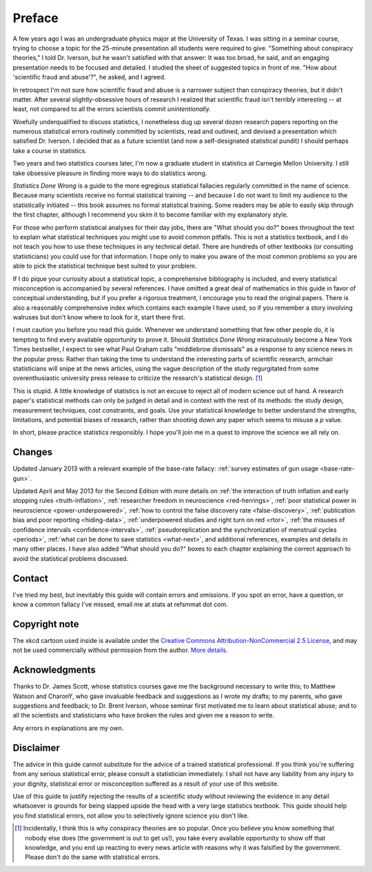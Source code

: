 *******
Preface
*******

A few years ago I was an undergraduate physics major at the University of
Texas. I was sitting in a seminar course, trying to choose a topic for the
25-minute presentation all students were required to give. "Something about
conspiracy theories," I told Dr. Iverson, but he wasn't satisfied with that
answer: It was too broad, he said, and an engaging presentation needs to be
focused and detailed. I studied the sheet of suggested topics in front of
me. "How about 'scientific fraud and abuse'?", he asked, and I agreed.

In retrospect I'm not sure how scientific fraud and abuse is a narrower subject
than conspiracy theories, but it didn't matter. After several slightly-obsessive
hours of research I realized that scientific fraud isn't terribly interesting --
at least, not compared to all the errors scientists commit *unintentionally.*

Woefully underqualified to discuss statistics, I nonetheless dug up several
dozen research papers reporting on the numerous statistical errors routinely
committed by scientists, read and outlined, and devised a presentation which
satisfied Dr. Iverson. I decided that as a future scientist (and now a
self-designated statistical pundit) I should perhaps take a course in
statistics.

Two years and two statistics courses later, I'm now a graduate student in
statistics at Carnegie Mellon University. I still take obsessive pleasure in
finding more ways to do statistics wrong.

*Statistics Done Wrong* is a guide to the more egregious statistical fallacies
regularly committed in the name of science. Because many scientists receive no
formal statistical training -- and because I do not want to limit my audience to
the statistically initiated -- this book assumes no formal statistical
training. Some readers may be able to easily skip through the first chapter,
although I recommend you skim it to become familiar with my explanatory style.

For those who perform statistical analyses for their day jobs, there are "What
should you do?" boxes throughout the text to explain what statistical techniques
you might use to avoid common pitfalls. This is not a statistics textbook, and I
do not teach you how to use these techniques in any technical detail. There are
hundreds of other textbooks (or consulting statisticians) you could use for that
information. I hope only to make you aware of the most common problems so you
are able to pick the statistical technique best suited to your problem.

If I do pique your curiosity about a statistical topic, a comprehensive
bibliography is included, and every statistical misconception is accompanied by
several references. I have omitted a great deal of mathematics in this guide in
favor of conceptual understanding, but if you prefer a rigorous treatment, I
encourage you to read the original papers. There is also a reasonably
comprehensive index which contains each example I have used, so if you remember
a story involving walruses but don't know where to look for it, start there
first.

I must caution you before you read this guide. Whenever we understand something
that few other people do, it is tempting to find every available opportunity to
prove it. Should *Statistics Done Wrong* miraculously become a New York Times
bestseller, I expect to see what Paul Graham calls "middlebrow dismissals" as a
response to any science news in the popular press: Rather than taking the time
to understand the interesting parts of scientific research, armchair
statisticians will snipe at the news articles, using the vague description of
the study regurgitated from some overenthusiastic university press release to
criticize the research's statistical design. [#conspiracy]_

This is stupid. A little knowledge of statistics is not an excuse to reject all
of modern science out of hand. A research paper's statistical methods can only
be judged in detail and in context with the rest of its methods: the study
design, measurement techniques, cost constraints, and goals. Use your
statistical knowledge to better understand the strengths, limitations, and
potential biases of research, rather than shooting down any paper which seems to
misuse a *p* value.

In short, please practice statistics responsibly. I hope you'll join me in a
quest to improve the science we all rely on.

.. _changelog:

Changes
-------

Updated January 2013 with a relevant example of the base-rate fallacy:
:ref:`survey estimates of gun usage <base-rate-gun>`.

Updated April and May 2013 for the Second Edition with more details on :ref:`the
interaction of truth inflation and early stopping rules <truth-inflation>`,
:ref:`researcher freedom in neuroscience <red-herrings>`, :ref:`poor statistical
power in neuroscience <power-underpowered>`, :ref:`how to control the false
discovery rate <false-discovery>`, :ref:`publication bias and poor reporting
<hiding-data>`, :ref:`underpowered studies and right turn on red <rtor>`,
:ref:`the misuses of confidence intervals <confidence-intervals>`,
:ref:`pseudoreplication and the synchronization of menstrual cycles <periods>`,
:ref:`what can be done to save statistics <what-next>`, and additional
references, examples and details in many other places. I have also added "What
should you do?" boxes to each chapter explaining the correct approach to avoid
the statistical problems discussed.

.. _contact:

Contact
-------

I've tried my best, but inevitably this guide will contain errors and
omissions. If you spot an error, have a question, or know a common fallacy I've
missed, email me at stats at refsmmat dot com.

Copyright note
--------------

The xkcd cartoon used inside is available under the `Creative Commons
Attribution-NonCommercial 2.5 License
<http://creativecommons.org/licenses/by-nc/2.5/>`_, and may not be used
commercially without permission from the author. `More
details. <http://xkcd.com/license.html>`_

Acknowledgments
---------------

Thanks to Dr. James Scott, whose statistics courses gave me the background
necessary to write this; to Matthew Watson and CharonY, who gave invaluable
feedback and suggestions as I wrote my drafts; to my parents, who gave
suggestions and feedback; to Dr. Brent Iverson, whose seminar first motivated me
to learn about statistical abuse; and to all the scientists and statisticians
who have broken the rules and given me a reason to write.

Any errors in explanations are my own.

Disclaimer
----------

The advice in this guide cannot substitute for the advice of a trained
statistical professional. If you think you're suffering from any serious
statistical error, please consult a statistician immediately. I shall not have
any liability from any injury to your dignity, statistical error or
misconception suffered as a result of your use of this website.

Use of this guide to justify rejecting the results of a scientific study without
reviewing the evidence in any detail whatsoever is grounds for being slapped
upside the head with a very large statistics textbook.  This guide should help
you find statistical errors, not allow you to selectively ignore science you
don't like.

.. [#conspiracy] Incidentally, I think this is why conspiracy theories are so
   popular. Once you believe you know something that nobody else does (the
   government is out to get us!), you take every available opportunity to show
   off that knowledge, and you end up reacting to every news article with
   reasons why it was falsified by the government. Please don't do the same with
   statistical errors.
